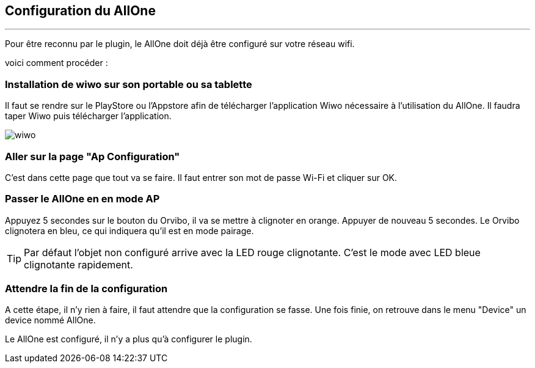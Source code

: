 :Date: $Date$
:Revision: $Id$
:docinfo:
:title:  guide
:page-liquid:
:icons:
:imagesdir: ../images
== Configuration du AllOne
'''
Pour être reconnu par le plugin, le AllOne doit déjà être configuré sur votre réseau wifi.

voici comment procéder :

=== Installation de wiwo sur son portable ou sa tablette
Il faut se rendre sur le PlayStore ou l’Appstore afin de télécharger l’application Wiwo nécessaire à l’utilisation du AllOne.
Il faudra taper Wiwo puis télécharger l’application.

image::wiwo.jpg[]

=== Aller sur la page "Ap Configuration"

C’est dans cette page que tout va se faire.
Il faut entrer son  mot de passe Wi-Fi et cliquer sur OK.

=== Passer le AllOne en  en mode AP
Appuyez 5 secondes sur le bouton du Orvibo, il va se mettre à clignoter en orange.
Appuyer de nouveau 5 secondes. Le Orvibo clignotera en bleu, ce qui indiquera qu’il est en mode pairage.

TIP:  Par défaut l’objet non configuré arrive avec la LED rouge clignotante.
C’est le mode avec LED  bleue clignotante rapidement.

=== Attendre la fin de la configuration

A cette étape, il n'y rien à faire,
il faut attendre que la configuration se fasse.
Une fois finie, on retrouve dans le menu "Device" un device nommé AllOne.

Le AllOne est configuré, il n'y a plus qu'à configurer le plugin.
